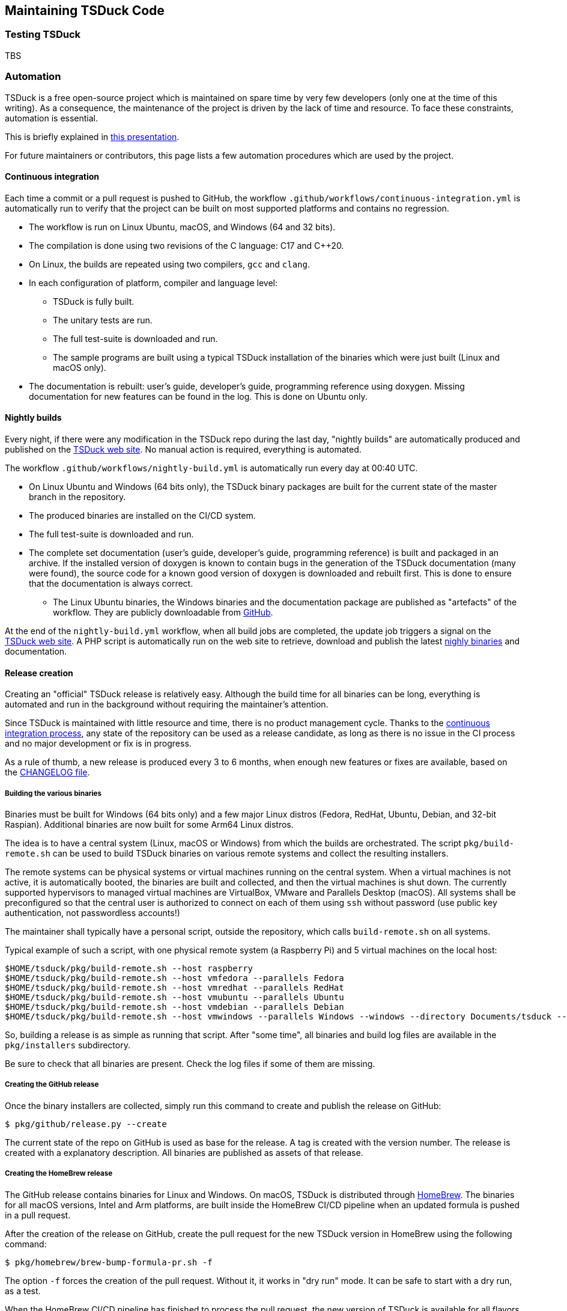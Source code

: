 //----------------------------------------------------------------------------
//
// TSDuck - The MPEG Transport Stream Toolkit
// Copyright (c) 2005-2024, Thierry Lelegard
// BSD-2-Clause license, see LICENSE.txt file or https://tsduck.io/license
//
//----------------------------------------------------------------------------

[#chap-maintenance]
== Maintaining TSDuck Code

[#testing]
=== Testing TSDuck

TBS

//----------------------------------------------------------------------------
[#automation]
=== Automation
//----------------------------------------------------------------------------

TSDuck is a free open-source project which is maintained on spare time by very few developers
(only one at the time of this writing).
As a consequence, the maintenance of the project is driven by the lack of time and resource.
To face these constraints, automation is essential.

This is briefly explained in https://tsduck.io/download/docs/tsduck-project.pdf[this presentation].

For future maintainers or contributors, this page lists a few automation procedures which are used by the project.

[#auto_ci]
==== Continuous integration

Each time a commit or a pull request is pushed to GitHub, the workflow
`.github/workflows/continuous-integration.yml` is automatically run to verify
that the project can be built on most supported platforms and contains no regression.

* The workflow is run on Linux Ubuntu, macOS, and Windows (64 and 32 bits).
* The compilation is done using two revisions of the C++ language: C++17 and C++20.
* On Linux, the builds are repeated using two compilers, `gcc` and `clang`.
* In each configuration of platform, compiler and language level:
** TSDuck is fully built.
** The unitary tests are run.
** The full test-suite is downloaded and run.
** The sample programs are built using a typical TSDuck installation of the binaries which were just built (Linux and macOS only).
* The documentation is rebuilt: user's guide, developer's guide, programming reference using doxygen.
  Missing documentation for new features can be found in the log. This is done on Ubuntu only.

[#auto_nightly]
==== Nightly builds

Every night, if there were any modification in the TSDuck repo during the last day,
"nightly builds" are automatically produced and published on the https://tsduck.io/download/prerelease/[TSDuck web site].
No manual action is required, everything is automated.

The workflow `.github/workflows/nightly-build.yml` is automatically run every day at 00:40 UTC.

* On Linux Ubuntu and Windows (64 bits only), the TSDuck binary packages are built
  for the current state of the master branch in the repository.
* The produced binaries are installed on the CI/CD system.
* The full test-suite is downloaded and run.
* The complete set documentation (user's guide, developer's guide, programming reference)
  is built and packaged in an archive. If the installed version of doxygen is known
  to contain bugs in the generation of the TSDuck documentation (many were found),
  the source code for a known good version of doxygen is downloaded and rebuilt first.
  This is done to ensure that the documentation is always correct.
- The Linux Ubuntu binaries, the Windows binaries and the documentation package are
  published as "artefacts" of the workflow. They are publicly downloadable from
  https://github.com/tsduck/tsduck/actions/[GitHub].

At the end of the `nightly-build.yml` workflow, when all build jobs are completed,
the update job triggers a signal on the https://tsduck.io/[TSDuck web site].
A PHP script is automatically run on the web site to retrieve, download and publish the
latest https://tsduck.io/download/prerelease/[nighly binaries] and documentation.

[#auto_release]
==== Release creation

Creating an "official" TSDuck release is relatively easy.
Although the build time for all binaries can be long, everything is automated and
run in the background without requiring the maintainer's attention.

Since TSDuck is maintained with little resource and time, there is no product management cycle.
Thanks to the xref:auto_ci[continuous integration process],
any state of the repository can be used as a release candidate,
as long as there is no issue in the CI process and no major development or fix is in progress.

As a rule of thumb, a new release is produced every 3 to 6 months, when enough
new features or fixes are available, based on the
https://tsduck.io/download/changelog/[CHANGELOG file].

===== Building the various binaries

Binaries must be built for Windows (64 bits only) and a few major Linux distros
(Fedora, RedHat, Ubuntu, Debian, and 32-bit Raspian).
Additional binaries are now built for some Arm64 Linux distros.

The idea is to have a central system (Linux, macOS or Windows) from which the builds are orchestrated.
The script `pkg/build-remote.sh` can be used to build TSDuck binaries on various remote systems and
collect the resulting installers.

The remote systems can be physical systems or virtual machines running on the central system.
When a virtual machines is not active, it is automatically booted,
the binaries are built and collected, and then the virtual machines is shut down.
The currently supported hypervisors to managed virtual machines are VirtualBox, VMware and Parallels Desktop (macOS).
All systems shall be preconfigured so that the central user is authorized to connect on each of them using `ssh`
without password (use public key authentication, not passwordless accounts!)

The maintainer shall typically have a personal script, outside the repository,
which calls `build-remote.sh` on all systems.

Typical example of such a script, with one physical remote system (a Raspberry Pi)
and 5 virtual machines on the local host:

[source,shell]
----
$HOME/tsduck/pkg/build-remote.sh --host raspberry
$HOME/tsduck/pkg/build-remote.sh --host vmfedora --parallels Fedora
$HOME/tsduck/pkg/build-remote.sh --host vmredhat --parallels RedHat
$HOME/tsduck/pkg/build-remote.sh --host vmubuntu --parallels Ubuntu
$HOME/tsduck/pkg/build-remote.sh --host vmdebian --parallels Debian
$HOME/tsduck/pkg/build-remote.sh --host vmwindows --parallels Windows --windows --directory Documents/tsduck --timeout 20
----

So, building a release is as simple as running that script.
After "some time", all binaries and build log files are available in the `pkg/installers` subdirectory.

Be sure to check that all binaries are present.
Check the log files if some of them are missing.

===== Creating the GitHub release

Once the binary installers are collected, simply run this command to
create and publish the release on GitHub:

[source,shell]
----
$ pkg/github/release.py --create
----

The current state of the repo on GitHub is used as base for the release.
A tag is created with the version number.
The release is created with a explanatory description.
All binaries are published as assets of that release.

===== Creating the HomeBrew release

The GitHub release contains binaries for Linux and Windows.
On macOS, TSDuck is distributed through https://brew.sh/[HomeBrew].
The binaries for all macOS versions, Intel and Arm platforms, are built inside the HomeBrew CI/CD pipeline
when an updated formula is pushed in a pull request.

After the creation of the release on GitHub, create the pull request
for the new TSDuck version in HomeBrew using the following command:

[source,shell]
----
$ pkg/homebrew/brew-bump-formula-pr.sh -f
----

The option `-f` forces the creation of the pull request.
Without it, it works in "dry run" mode.
It can be safe to start with a dry run, as a test.

When the HomeBrew CI/CD pipeline has finished to process the pull request,
the new version of TSDuck is available for all flavors of macOS.

NOTE: Recently, TSDuck has been placed by the Homebrew maintainers in the
https://github.com/Homebrew/homebrew-core/blob/master/.github/autobump.txt["autobump" list of packages].
The original projects for the 2600+ packages in this list are regularly monitored by a Homebrew workflow.
Whenever one of these projects publishes a new version, the update of the formula is automatically done.
Next time a new version of TSDuck is published, it should be worth waiting a couple of days before
requesting an update using a pull request, to check if a similar pull request is automatically submitted
by the "autobump" workflow.

===== Updating the version number

Once a release is published, the minor version number of TSDuck `TS_VERSION_MINOR`
must be updated in the source file `src/libtsduck/tsVersion.h`.

This is currently not automated and shall be manually updated before
the first commit following the publication of a new release.

[#auto_issues]
==== Cleanup of long-standing issues

The https://github.com/tsduck/tsduck/issues[issues area on GitHub] is used to report problems,
ask questions, and support any discussion about TSDuck.
When an issue is obviously completed, because a complete answer was provided or a fixed is pushed, the issue is closed.
Sometimes, a plausible response or fix is provided but some feedback is expected from the user to confirm this.
When a positive feedback is provided, the issue is closed.

However, some users never provide a feedback after their problem is solved.
In that case, the issue remains open forever.

To solve this, there is a label named "close pending".
When a plausible response, solution or fix is provided,
the maintainer of the project sets the "close pending" label on the issue.
It remains open.
However, if the issue is not updated in the next 150 days, it will be automatically closed.

This is achieved by the workflow `.github/workflows/cleanup-issues.yml`.
This workflow is scheduled every week on Sunday at 02:00 UTC.
It runs the Python script `pkg/github/close-pending.py`
which automatically closes all issues with label "close pending" and no update within the last 150 days.

//----------------------------------------------------------------------------
[#pdevdesign]
=== TSP design
//----------------------------------------------------------------------------

This section is a brief description of the design and internals of `tsp`.
It contains some reference information for `tsp` maintainers.

`tsp` is designed to clearly separate the technical aspects of the buffer management
and dynamics of a chain of plugins from the specialized plugin processing
(TS input, TS output, packet processing).

[#pdevexec]
==== Plugin Executors

Each plugin executes in a separate thread.
The base class for all plugin threads is `ts::tsp::PluginExecutor`.
Derived classes are used for input, output and packet processing plugins.

[#pdevbuffer]
==== Transport packets buffer

There is a global buffer for TS packets. Its structure is optimized for best performance.

The input thread writes incoming packets in the buffer.
All packet processors update the packets and the output thread picks them at the same place.
No packet is copied or moved in memory.

The buffer is an array of `ts::TSPacket`.
It is a memory-resident buffer, locked in physical memory to avoid virtual memory paging
(see class `ts::ResidentBuffer`).

The buffer is managed in a circular way.
It is divided into logical areas, one per plugin thread (including input and output).
These logical areas are sliding windows which move when packets are processed.

Inside a `ts::tsp::PluginExecutor` object, the sliding window which is currently assigned to the
plugin thread is defined by the index of its first packet (`_pkt_first`) and its size in
packets (`_pkt_cnt`).

.Flat (non-circular) view of the buffer:
image::tspbuffer.png[align="center",alt="tsp packet buffer"]

When a thread terminates the processing of a bunch of packets, it moves up its first index and,
consequently, decreases the size of its own area and accordingly increases the size
of the area of the next plugin.

The modification of the starting index and size of any area must be performed under the
protection of a mutex. There is one global mutex for simplicity. The resulting bottleneck
is not so important since updating a few pointers is fast.

When the sliding window of a plugin is empty, the plugin thread sleeps on its `_to_do` condition variable.
Consequently, when a thread passes packets to the next plugin
(ie. increases the size of the sliding window of the next plugin),
it must notify the `_to_do` condition variable of the next thread.

When a packet processor decides to drop a packet, the synchronization byte
(first byte of the packet, normally 0x47) is reset to zero.
When a packet processor or the output executor encounters a packet starting with a zero byte, it ignores it.
Note that this is transparent to the plugin code in the shared library.
The check is performed by the `ts::tsp::ProcessorExecutor` and `ts::tsp::OutputExecutor` objects.
When a packet is marked as dropped, the plugin is not invoked.

All `ts::tsp::PluginExecutor` are chained in a ring.
The first one is input and the last one is output.
The output points back to the input so that
the output executor can easily pass free packets to be reused by the input executor.

The `_input_end` flag indicates that there is no more packet to process after those in
the plugin's area. This condition is signaled by the previous plugin in the chain.
All plugins, except the output plugin, may signal this condition to their successor.

The `_aborted flag` indicates that the current plugin has encountered an error and has
ceased to accept packets. This condition is checked by the previous plugin in the chain
(which, in turn, will declare itself as aborted). All plugins, except the input plugin
may signal this condition. In case of error, all plugins should also declare
an `_input_end` to their successor.

//----------------------------------------------------------------------------
=== Adding PSI/SI tables or descriptors
//----------------------------------------------------------------------------

TBS
